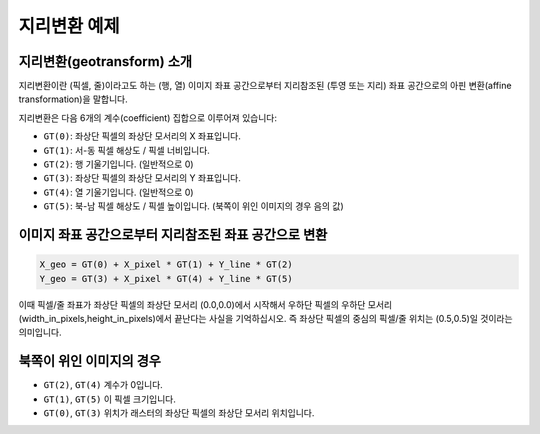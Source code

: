 .. _geotransforms_tut:

================================================================================
지리변환 예제
================================================================================

지리변환(geotransform) 소개
---------------------------

지리변환이란 (픽셀, 줄)이라고도 하는 (행, 열) 이미지 좌표 공간으로부터 지리참조된 (투영 또는 지리) 좌표 공간으로의 아핀 변환(affine transformation)을 말합니다.

지리변환은 다음 6개의 계수(coefficient) 집합으로 이루어져 있습니다:

-  ``GT(0)``: 좌상단 픽셀의 좌상단 모서리의 X 좌표입니다.
-  ``GT(1)``: 서-동 픽셀 해상도 / 픽셀 너비입니다.
-  ``GT(2)``: 행 기울기입니다. (일반적으로 0)
-  ``GT(3)``: 좌상단 픽셀의 좌상단 모서리의 Y 좌표입니다.
-  ``GT(4)``: 열 기울기입니다. (일반적으로 0)
-  ``GT(5)``: 북-남 픽셀 해상도 / 픽셀 높이입니다. (북쪽이 위인 이미지의 경우 음의 값)

이미지 좌표 공간으로부터 지리참조된 좌표 공간으로 변환
------------------------------------------------------

.. code-block::

    X_geo = GT(0) + X_pixel * GT(1) + Y_line * GT(2)
    Y_geo = GT(3) + X_pixel * GT(4) + Y_line * GT(5)

이때 픽셀/줄 좌표가 좌상단 픽셀의 좌상단 모서리 (0.0,0.0)에서 시작해서 우하단 픽셀의 우하단 모서리 (width_in_pixels,height_in_pixels)에서 끝난다는 사실을 기억하십시오. 즉 좌상단 픽셀의 중심의 픽셀/줄 위치는 (0.5,0.5)일 것이라는 의미입니다.

북쪽이 위인 이미지의 경우
-------------------------

-  ``GT(2)``, ``GT(4)`` 계수가 0입니다.
-  ``GT(1)``, ``GT(5)`` 이 픽셀 크기입니다.
-  ``GT(0)``, ``GT(3)`` 위치가 래스터의 좌상단 픽셀의 좌상단 모서리 위치입니다.

